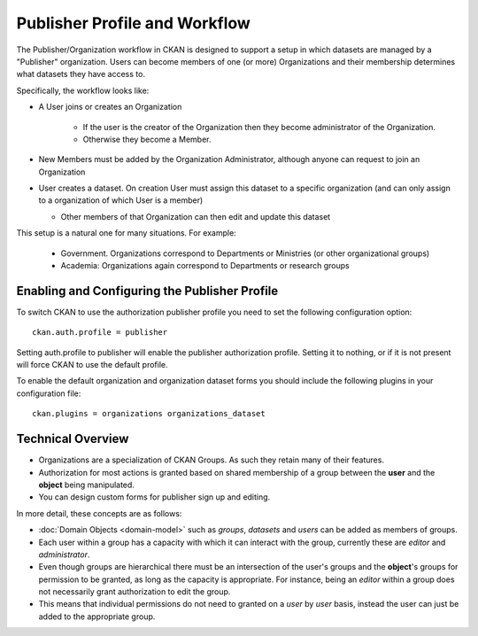 ==============================
Publisher Profile and Workflow
==============================

.. versionadded:: 1.6.1

The Publisher/Organization workflow in CKAN is designed to support a setup in which datasets
are managed by a "Publisher" organization. Users can become members of one (or
more) Organizations and their membership determines what datasets they have access
to.

Specifically, the workflow looks like:

* A User joins or creates an Organization

    * If the user is the creator of the Organization then they become administrator of the Organization.

    * Otherwise they become a Member.

* New Members must be added by the Organization Administrator, although anyone can request to join an Organization

* User creates a dataset. On creation User must assign this dataset to a
  specific organization (and can only assign to a organization of which User is a
  member)

  * Other members of that Organization can then edit and update this dataset

This setup is a natural one for many situations. For example:

 * Government. Organizations correspond to Departments or Ministries (or other
   organizational groups)
 * Academia: Organizations again correspond to Departments or research groups


.. _publisher-configuration:
Enabling and Configuring the Publisher Profile
==============================================

To switch CKAN to use the authorization publisher profile you need to set the
following configuration option::

	ckan.auth.profile = publisher

Setting auth.profile to publisher will enable the publisher authorization
profile. Setting it to nothing, or if it is not present will force CKAN to use
the default profile.

To enable the default organization and organization dataset forms you should include
the following plugins in your configuration file::

  ckan.plugins = organizations organizations_dataset


Technical Overview
==================

* Organizations are a specialization of CKAN Groups. As such they retain many of
  their features.
* Authorization for most actions is granted based on shared membership of a
  group between the **user** and the **object** being manipulated.
* You can design custom forms for publisher sign up and editing.

In more detail, these concepts are as follows:

* :doc:`Domain Objects <domain-model>` such as *groups*, *datasets* and *users*
  can be added as members of groups.
* Each user within a group has a capacity with which it can interact with the
  group, currently these are *editor* and *administrator*.
* Even though groups are hierarchical there must be an intersection of the
  user's groups and the **object**'s groups for permission to be granted, as
  long as the capacity is appropriate.  For instance, being an *editor* within
  a group does not necessarily grant authorization to edit the group.
* This means that individual permissions do not need to granted on a *user* by
  *user* basis, instead the user can just be added to the appropriate group.

